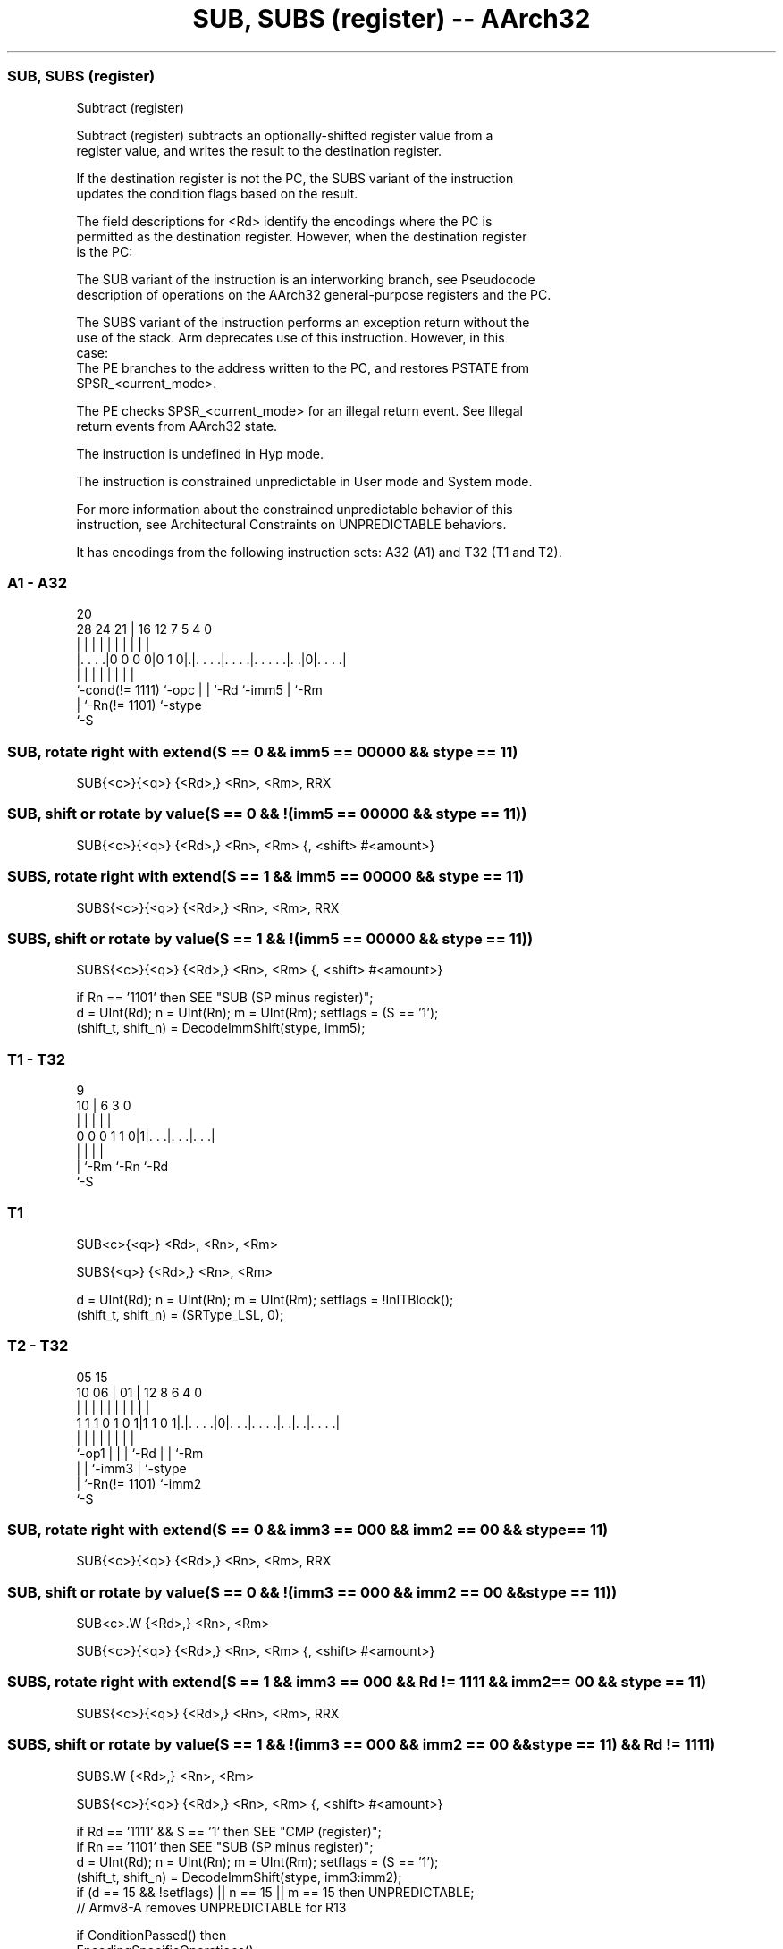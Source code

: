 .nh
.TH "SUB, SUBS (register) -- AArch32" "7" " "  "instruction" "general"
.SS SUB, SUBS (register)
 Subtract (register)

 Subtract (register) subtracts an optionally-shifted register value from a
 register value, and writes the result to the destination register.

 If the destination register is not the PC, the SUBS variant of the instruction
 updates the condition flags based on the result.

 The field descriptions for <Rd> identify the encodings where the PC is
 permitted as the destination register. However, when the destination register
 is the PC:

 The SUB variant of the instruction is an interworking branch, see Pseudocode
 description of operations on the AArch32 general-purpose registers and the PC.

 The SUBS variant of the instruction performs an exception return without the
 use of the stack. Arm deprecates use of this instruction. However, in this
 case:
 The PE branches to the address written to the PC, and restores PSTATE from
 SPSR_<current_mode>.

 The PE checks SPSR_<current_mode> for an illegal return event.  See Illegal
 return events from AArch32 state.

 The instruction is undefined in Hyp mode.

 The instruction is constrained unpredictable in User mode and System mode.



 For more information about the constrained unpredictable behavior of this
 instruction, see Architectural Constraints on UNPREDICTABLE behaviors.


It has encodings from the following instruction sets:  A32 (A1) and  T32 (T1 and T2).

.SS A1 - A32
 
                                                                   
                                                                   
                         20                                        
         28      24    21 |      16      12         7   5 4       0
          |       |     | |       |       |         |   | |       |
  |. . . .|0 0 0 0|0 1 0|.|. . . .|. . . .|. . . . .|. .|0|. . . .|
  |               |     | |       |       |         |     |
  `-cond(!= 1111) `-opc | |       `-Rd    `-imm5    |     `-Rm
                        | `-Rn(!= 1101)             `-stype
                        `-S
  
  
 
.SS SUB, rotate right with extend(S == 0 && imm5 == 00000 && stype == 11)
 
 SUB{<c>}{<q>} {<Rd>,} <Rn>, <Rm>, RRX
.SS SUB, shift or rotate by value(S == 0 && !(imm5 == 00000 && stype == 11))
 
 SUB{<c>}{<q>} {<Rd>,} <Rn>, <Rm> {, <shift> #<amount>}
.SS SUBS, rotate right with extend(S == 1 && imm5 == 00000 && stype == 11)
 
 SUBS{<c>}{<q>} {<Rd>,} <Rn>, <Rm>, RRX
.SS SUBS, shift or rotate by value(S == 1 && !(imm5 == 00000 && stype == 11))
 
 SUBS{<c>}{<q>} {<Rd>,} <Rn>, <Rm> {, <shift> #<amount>}
 
 if Rn == '1101' then SEE "SUB (SP minus register)";
 d = UInt(Rd);  n = UInt(Rn);  m = UInt(Rm);  setflags = (S == '1');
 (shift_t, shift_n) = DecodeImmShift(stype, imm5);
.SS T1 - T32
 
                                                                   
                                                                   
                9                                                  
             10 |     6     3     0                                
              | |     |     |     |                                
   0 0 0 1 1 0|1|. . .|. . .|. . .|                                
              | |     |     |
              | `-Rm  `-Rn  `-Rd
              `-S
  
  
 
.SS T1
 
 SUB<c>{<q>} <Rd>, <Rn>, <Rm>
 
 SUBS{<q>} {<Rd>,} <Rn>, <Rm>
 
 d = UInt(Rd);  n = UInt(Rn);  m = UInt(Rm);  setflags = !InITBlock();
 (shift_t, shift_n) = (SRType_LSL, 0);
.SS T2 - T32
 
                                                                   
                                                                   
                         05        15                              
               10      06 |      01 |    12       8   6   4       0
                |       | |       | |     |       |   |   |       |
   1 1 1 0 1 0 1|1 1 0 1|.|. . . .|0|. . .|. . . .|. .|. .|. . . .|
                |       | |         |     |       |   |   |
                `-op1   | |         |     `-Rd    |   |   `-Rm
                        | |         `-imm3        |   `-stype
                        | `-Rn(!= 1101)           `-imm2
                        `-S
  
  
 
.SS SUB, rotate right with extend(S == 0 && imm3 == 000 && imm2 == 00 && stype == 11)
 
 SUB{<c>}{<q>} {<Rd>,} <Rn>, <Rm>, RRX
.SS SUB, shift or rotate by value(S == 0 && !(imm3 == 000 && imm2 == 00 && stype == 11))
 
 SUB<c>.W {<Rd>,} <Rn>, <Rm>
 
 SUB{<c>}{<q>} {<Rd>,} <Rn>, <Rm> {, <shift> #<amount>}
.SS SUBS, rotate right with extend(S == 1 && imm3 == 000 && Rd != 1111 && imm2 == 00 && stype == 11)
 
 SUBS{<c>}{<q>} {<Rd>,} <Rn>, <Rm>, RRX
.SS SUBS, shift or rotate by value(S == 1 && !(imm3 == 000 && imm2 == 00 && stype == 11) && Rd != 1111)
 
 SUBS.W {<Rd>,} <Rn>, <Rm>
 
 SUBS{<c>}{<q>} {<Rd>,} <Rn>, <Rm> {, <shift> #<amount>}
 
 if Rd == '1111' && S == '1' then SEE "CMP (register)";
 if Rn == '1101' then SEE "SUB (SP minus register)";
 d = UInt(Rd);  n = UInt(Rn);  m = UInt(Rm);  setflags = (S == '1');
 (shift_t, shift_n) = DecodeImmShift(stype, imm3:imm2);
 if (d == 15 && !setflags) || n == 15 || m == 15 then UNPREDICTABLE;
 // Armv8-A removes UNPREDICTABLE for R13
 
 if ConditionPassed() then
     EncodingSpecificOperations();
     shifted = Shift(R[m], shift_t, shift_n, PSTATE.C);
     (result, nzcv) = AddWithCarry(R[n], NOT(shifted), '1');
     if d == 15 then          // Can only occur for A32 encoding
         if setflags then
             ALUExceptionReturn(result);
         else
             ALUWritePC(result);
     else
         R[d] = result;
         if setflags then
             PSTATE.<N,Z,C,V> = nzcv;
 

.SS Assembler Symbols

 <c>
  See Standard assembler syntax fields.

 <q>
  See Standard assembler syntax fields.

 <Rd>
  Encoded in Rd
  For encoding A1: is the general-purpose destination register, encoded in the
  "Rd" field. If omitted, this register is the same as <Rn>. Arm deprecates
  using the PC as the destination register, but if the PC is used:
  For the SUB variant, the instruction is a branch to the address calculated by
  the operation. This is an interworking branch, see Pseudocode description of
  operations on the AArch32 general-purpose registers and the PC.
  For the SUBS variant, the instruction performs an exception return, that
  restores PSTATE from SPSR_<current_mode>.

 <Rd>
  Encoded in Rd
  For encoding T1 and T2: is the general-purpose destination register, encoded
  in the "Rd" field. If omitted, this register is the same as <Rn>.

 <Rn>
  Encoded in Rn
  For encoding A1: is the first general-purpose source register, encoded in the
  "Rn" field. The PC can be used, but this is deprecated. If the SP is used, see
  SUB (SP minus register).

 <Rn>
  Encoded in Rn
  For encoding T1: is the first general-purpose source register, encoded in the
  "Rn" field.

 <Rn>
  Encoded in Rn
  For encoding T2: is the first general-purpose source register, encoded in the
  "Rn" field. If the SP is used, see SUB (SP minus register).

 <Rm>
  Encoded in Rm
  For encoding A1: is the second general-purpose source register, encoded in the
  "Rm" field. The PC can be used, but this is deprecated.

 <Rm>
  Encoded in Rm
  For encoding T1 and T2: is the second general-purpose source register, encoded
  in the "Rm" field.

 <shift>
  Encoded in stype
  Is the type of shift to be applied to the second source register,

  stype <shift> 
  00    LSL     
  01    LSR     
  10    ASR     
  11    ROR     

 <amount>
  Encoded in imm5
  For encoding A1: is the shift amount, in the range 1 to 31 (when <shift> = LSL
  or ROR) or 1 to 32 (when <shift> = LSR or ASR) encoded in the "imm5" field as
  <amount> modulo 32.

 <amount>
  Encoded in imm3:imm2
  For encoding T2: is the shift amount, in the range 1 to 31 (when <shift> = LSL
  or ROR) or 1 to 32 (when <shift> = LSR or ASR), encoded in the "imm3:imm2"
  field as <amount> modulo 32.



.SS Operation

 if ConditionPassed() then
     EncodingSpecificOperations();
     shifted = Shift(R[m], shift_t, shift_n, PSTATE.C);
     (result, nzcv) = AddWithCarry(R[n], NOT(shifted), '1');
     if d == 15 then          // Can only occur for A32 encoding
         if setflags then
             ALUExceptionReturn(result);
         else
             ALUWritePC(result);
     else
         R[d] = result;
         if setflags then
             PSTATE.<N,Z,C,V> = nzcv;


.SS Operational Notes

 
 If CPSR.DIT is 1 and this instruction does not use R15 as either its source or destination: 
 
 The execution time of this instruction is independent of: 
 The values of the data supplied in any of its registers.
 The values of the NZCV flags.
 The response of this instruction to asynchronous exceptions does not vary based on: 
 The values of the data supplied in any of its registers.
 The values of the NZCV flags.
